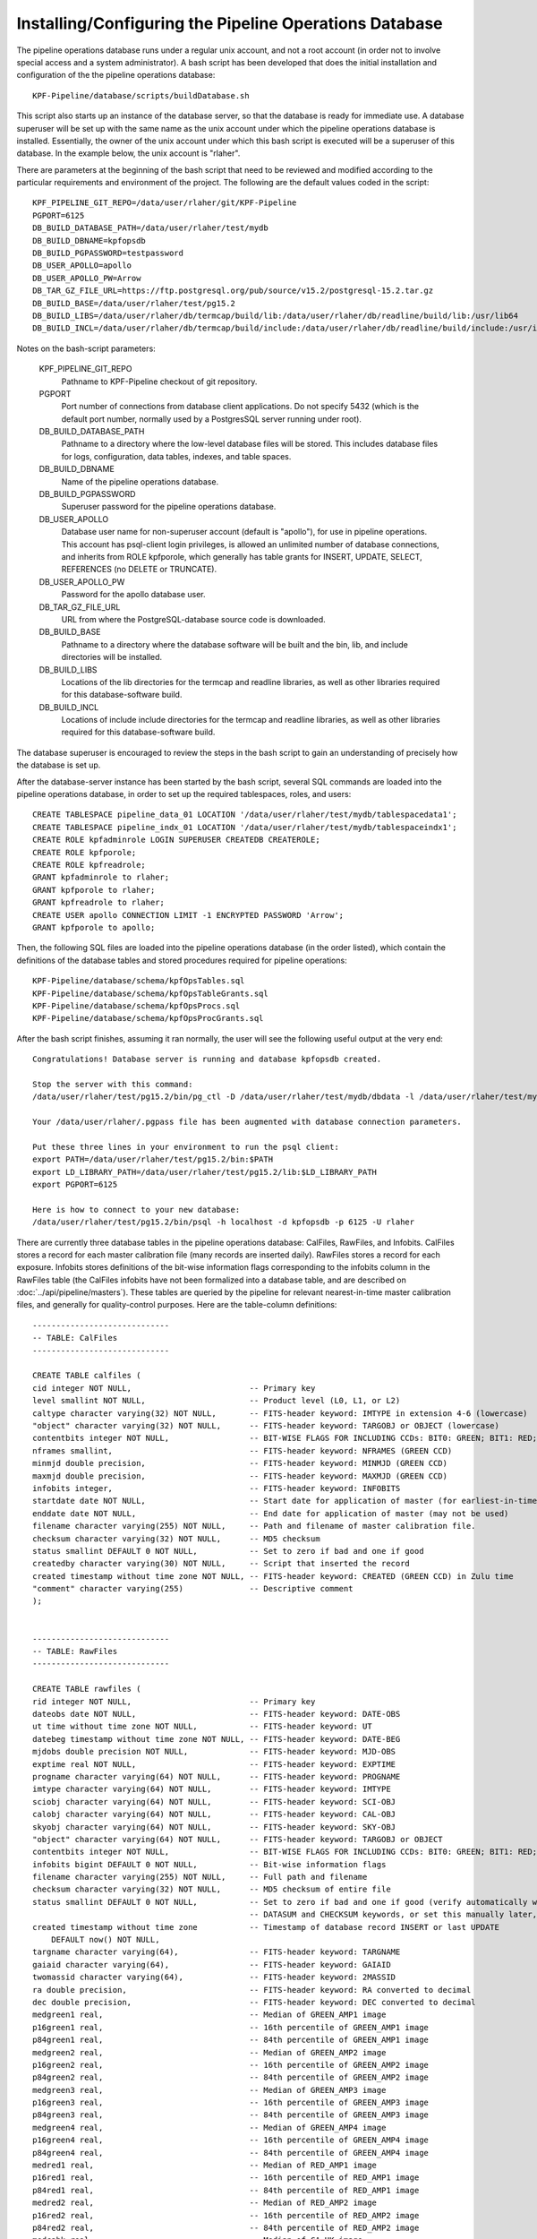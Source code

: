 
Installing/Configuring the Pipeline Operations Database
=================================================================================

The pipeline operations database runs under a regular unix account,
and not a root account (in order not to involve special access and a
system administrator).
A bash script has been developed that does the initial installation and
configuration of the the pipeline operations database::
  
    KPF-Pipeline/database/scripts/buildDatabase.sh

This script also starts up an instance of the database server, so that
the database is ready for immediate use.
A database superuser will be set up with the
same name as the unix account under which the pipeline
operations database is installed.  Essentially, the owner of the unix
account under which this bash script is executed will be a superuser
of this database.  In the example below, the unix account is "rlaher".


There are parameters at the beginning of the bash script that need to
be reviewed and modified according to the particular
requirements and environment of the project.
The following are the default values coded in the script::

    KPF_PIPELINE_GIT_REPO=/data/user/rlaher/git/KPF-Pipeline
    PGPORT=6125
    DB_BUILD_DATABASE_PATH=/data/user/rlaher/test/mydb
    DB_BUILD_DBNAME=kpfopsdb
    DB_BUILD_PGPASSWORD=testpassword
    DB_USER_APOLLO=apollo
    DB_USER_APOLLO_PW=Arrow
    DB_TAR_GZ_FILE_URL=https://ftp.postgresql.org/pub/source/v15.2/postgresql-15.2.tar.gz
    DB_BUILD_BASE=/data/user/rlaher/test/pg15.2
    DB_BUILD_LIBS=/data/user/rlaher/db/termcap/build/lib:/data/user/rlaher/db/readline/build/lib:/usr/lib64
    DB_BUILD_INCL=/data/user/rlaher/db/termcap/build/include:/data/user/rlaher/db/readline/build/include:/usr/include

Notes on the bash-script parameters:

    KPF_PIPELINE_GIT_REPO
        Pathname to KPF-Pipeline checkout of git repository.

    PGPORT
        Port number of connections from database client applications.
        Do not specify 5432 (which is the default port number, normally
        used by a PostgresSQL server running under root).

    DB_BUILD_DATABASE_PATH
        Pathname to a directory where the low-level database files
        will be stored.  This includes database files for logs,
        configuration, data tables, indexes, and table spaces.
        

    DB_BUILD_DBNAME
        Name of the pipeline operations database.
        
    DB_BUILD_PGPASSWORD
        Superuser password for the pipeline operations database.
    
    DB_USER_APOLLO
        Database user name for non-superuser account (default is
        "apollo"), for use in pipeline operations.  This account has
        psql-client login privileges, is allowed an unlimited number
        of database connections, and inherits from ROLE kpfporole,
        which generally has table grants for INSERT, UPDATE, SELECT,
        REFERENCES (no DELETE or TRUNCATE). 
       
    DB_USER_APOLLO_PW
        Password for the apollo database user.
    
    DB_TAR_GZ_FILE_URL
        URL from where the PostgreSQL-database source code is
        downloaded.
       
    DB_BUILD_BASE
        Pathname to a directory where the database software will be
        built and the bin, lib, and include directories will be
        installed.
        
    DB_BUILD_LIBS
        Locations of the lib directories for the termcap and readline
        libraries, as well as other libraries required for this
        database-software build.
        
    DB_BUILD_INCL
        Locations of include include directories for the termcap and
        readline libraries, as well as other libraries required for this
        database-software build.

The database superuser is encouraged to review the steps in the bash script to gain
an understanding of precisely how the database is set up.

After the database-server instance has been started by the bash
script, several SQL commands are loaded into the pipeline operations
database, in order to set up the required tablespaces, roles, and users::

    CREATE TABLESPACE pipeline_data_01 LOCATION '/data/user/rlaher/test/mydb/tablespacedata1';
    CREATE TABLESPACE pipeline_indx_01 LOCATION '/data/user/rlaher/test/mydb/tablespaceindx1';
    CREATE ROLE kpfadminrole LOGIN SUPERUSER CREATEDB CREATEROLE;
    CREATE ROLE kpfporole;
    CREATE ROLE kpfreadrole;
    GRANT kpfadminrole to rlaher;
    GRANT kpfporole to rlaher;
    GRANT kpfreadrole to rlaher;
    CREATE USER apollo CONNECTION LIMIT -1 ENCRYPTED PASSWORD 'Arrow';
    GRANT kpfporole to apollo;

Then, the following SQL files are loaded into the
pipeline operations database (in the order listed), which contain the definitions
of the database tables and stored procedures required for pipeline operations::
  
    KPF-Pipeline/database/schema/kpfOpsTables.sql
    KPF-Pipeline/database/schema/kpfOpsTableGrants.sql
    KPF-Pipeline/database/schema/kpfOpsProcs.sql
    KPF-Pipeline/database/schema/kpfOpsProcGrants.sql

After the bash script finishes, assuming it ran normally, the user will see the following useful
output at the very end::

    Congratulations! Database server is running and database kpfopsdb created.

    Stop the server with this command:
    /data/user/rlaher/test/pg15.2/bin/pg_ctl -D /data/user/rlaher/test/mydb/dbdata -l /data/user/rlaher/test/mydb/dblogs/log stop

    Your /data/user/rlaher/.pgpass file has been augmented with database connection parameters.

    Put these three lines in your environment to run the psql client:
    export PATH=/data/user/rlaher/test/pg15.2/bin:$PATH
    export LD_LIBRARY_PATH=/data/user/rlaher/test/pg15.2/lib:$LD_LIBRARY_PATH
    export PGPORT=6125

    Here is how to connect to your new database:
    /data/user/rlaher/test/pg15.2/bin/psql -h localhost -d kpfopsdb -p 6125 -U rlaher

There are currently three database tables in the pipeline operations database:  CalFiles, RawFiles, and
Infobits.  CalFiles stores a record for each master calibration file (many records
are inserted daily).  RawFiles stores a record for each exposure.
Infobits stores definitions of the bit-wise information flags
corresponding to the infobits column in the RawFiles table (the
CalFiles infobits have not been formalized into a database table,
and are described on :doc:`../api/pipeline/masters`).
These tables are queried by the pipeline for relevant nearest-in-time
master calibration files, and generally for quality-control purposes.
Here are the table-column definitions::

  
    -----------------------------
    -- TABLE: CalFiles
    -----------------------------
  
    CREATE TABLE calfiles (
    cid integer NOT NULL,                         -- Primary key
    level smallint NOT NULL,                      -- Product level (L0, L1, or L2)
    caltype character varying(32) NOT NULL,       -- FITS-header keyword: IMTYPE in extension 4-6 (lowercase)
    "object" character varying(32) NOT NULL,      -- FITS-header keyword: TARGOBJ or OBJECT (lowercase)
    contentbits integer NOT NULL,                 -- BIT-WISE FLAGS FOR INCLUDING CCDs: BIT0: GREEN; BIT1: RED; BIT2: CA_HK
    nframes smallint,                             -- FITS-header keyword: NFRAMES (GREEN CCD)
    minmjd double precision,                      -- FITS-header keyword: MINMJD (GREEN CCD)
    maxmjd double precision,                      -- FITS-header keyword: MAXMJD (GREEN CCD)
    infobits integer,                             -- FITS-header keyword: INFOBITS
    startdate date NOT NULL,                      -- Start date for application of master (for earliest-in-time selection)
    enddate date NOT NULL,                        -- End date for application of master (may not be used)
    filename character varying(255) NOT NULL,     -- Path and filename of master calibration file.
    checksum character varying(32) NOT NULL,      -- MD5 checksum
    status smallint DEFAULT 0 NOT NULL,           -- Set to zero if bad and one if good
    createdby character varying(30) NOT NULL,     -- Script that inserted the record
    created timestamp without time zone NOT NULL, -- FITS-header keyword: CREATED (GREEN CCD) in Zulu time
    "comment" character varying(255)              -- Descriptive comment
    );

    
    -----------------------------
    -- TABLE: RawFiles
    -----------------------------

    CREATE TABLE rawfiles (
    rid integer NOT NULL,                         -- Primary key
    dateobs date NOT NULL,                        -- FITS-header keyword: DATE-OBS
    ut time without time zone NOT NULL,           -- FITS-header keyword: UT
    datebeg timestamp without time zone NOT NULL, -- FITS-header keyword: DATE-BEG
    mjdobs double precision NOT NULL,             -- FITS-header keyword: MJD-OBS
    exptime real NOT NULL,                        -- FITS-header keyword: EXPTIME
    progname character varying(64) NOT NULL,      -- FITS-header keyword: PROGNAME
    imtype character varying(64) NOT NULL,        -- FITS-header keyword: IMTYPE
    sciobj character varying(64) NOT NULL,        -- FITS-header keyword: SCI-OBJ
    calobj character varying(64) NOT NULL,        -- FITS-header keyword: CAL-OBJ
    skyobj character varying(64) NOT NULL,        -- FITS-header keyword: SKY-OBJ
    "object" character varying(64) NOT NULL,      -- FITS-header keyword: TARGOBJ or OBJECT
    contentbits integer NOT NULL,                 -- BIT-WISE FLAGS FOR INCLUDING CCDs: BIT0: GREEN; BIT1: RED; BIT2: CA_HK 
    infobits bigint DEFAULT 0 NOT NULL,           -- Bit-wise information flags
    filename character varying(255) NOT NULL,     -- Full path and filename
    checksum character varying(32) NOT NULL,      -- MD5 checksum of entire file
    status smallint DEFAULT 0 NOT NULL,           -- Set to zero if bad and one if good (verify automatically with
                                                  -- DATASUM and CHECKSUM keywords, or set this manually later, if necessary)
    created timestamp without time zone           -- Timestamp of database record INSERT or last UPDATE
        DEFAULT now() NOT NULL,
    targname character varying(64),               -- FITS-header keyword: TARGNAME
    gaiaid character varying(64),                 -- FITS-header keyword: GAIAID
    twomassid character varying(64),              -- FITS-header keyword: 2MASSID
    ra double precision,                          -- FITS-header keyword: RA converted to decimal
    dec double precision,                         -- FITS-header keyword: DEC converted to decimal
    medgreen1 real,                               -- Median of GREEN_AMP1 image
    p16green1 real,                               -- 16th percentile of GREEN_AMP1 image
    p84green1 real,                               -- 84th percentile of GREEN_AMP1 image
    medgreen2 real,                               -- Median of GREEN_AMP2 image
    p16green2 real,                               -- 16th percentile of GREEN_AMP2 image
    p84green2 real,                               -- 84th percentile of GREEN_AMP2 image
    medgreen3 real,                               -- Median of GREEN_AMP3 image
    p16green3 real,                               -- 16th percentile of GREEN_AMP3 image
    p84green3 real,                               -- 84th percentile of GREEN_AMP3 image
    medgreen4 real,                               -- Median of GREEN_AMP4 image
    p16green4 real,                               -- 16th percentile of GREEN_AMP4 image
    p84green4 real,                               -- 84th percentile of GREEN_AMP4 image
    medred1 real,                                 -- Median of RED_AMP1 image
    p16red1 real,                                 -- 16th percentile of RED_AMP1 image
    p84red1 real,                                 -- 84th percentile of RED_AMP1 image
    medred2 real,                                 -- Median of RED_AMP2 image
    p16red2 real,                                 -- 16th percentile of RED_AMP2 image
    p84red2 real,                                 -- 84th percentile of RED_AMP2 image
    medcahk real,                                 -- Median of CA_HK image
    p16cahk real,                                 -- 16th percentile of CA_HK image
    p84cahk real,                                 -- 84th percentile of CA_HK image
    comment character varying(255),               -- Reason for status=0, etc.
    CONSTRAINT rawfiles_ra_check CHECK (((ra >= 0.0) AND (ra < 360.0))),
    CONSTRAINT rawfiles_dec_check CHECK (((dec >= -90.0) AND (dec <= 90.0)))
    );


    -----------------------------
    -- TABLE: Infobits
    --
    -- Definitions of infobits for RawFiles table only
    -- (CalFiles infobits have different definitions).
    -----------------------------

    CREATE TABLE infobits (
    bid integer NOT NULL,                        -- Primary key
    bit smallint NOT NULL,                       -- Bit number (allowed range is 0-63, inclusive)
    param1 real,                                 -- Parameter 1
    param2 real,                                 -- Parameter 2
    param3 real,                                 -- Parameter 3
    created timestamp without time zone          -- Creation timestamp of database record
        DEFAULT now() NOT NULL,                  -- Definition of bit and parameter(s)
    definition character varying(256) NOT NULL,
    CONSTRAINT infobits_bit_check CHECK (((bit >= 0) AND (bit <= 63)))
    );
